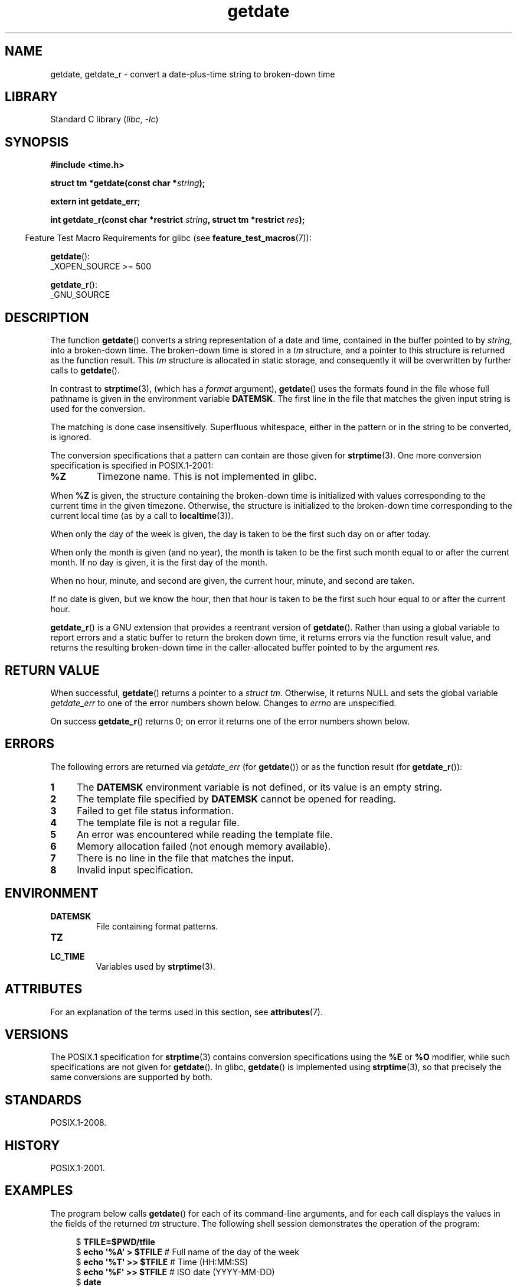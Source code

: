 '\" t
.\" Copyright 2001 walter harms (walter.harms@informatik.uni-oldenburg.de)
.\" and Copyright 2008, Linux Foundation, written by Michael Kerrisk
.\"     <mtk.manpages@gmail.com>
.\"
.\" SPDX-License-Identifier: Linux-man-pages-copyleft
.\"
.\" Modified, 2001-12-26, aeb
.\" 2008-09-07, mtk, Various rewrites; added an example program.
.\"
.TH getdate 3 2024-06-15 "Linux man-pages 6.9.1"
.SH NAME
getdate, getdate_r \- convert a date-plus-time string to broken-down time
.SH LIBRARY
Standard C library
.RI ( libc ", " \-lc )
.SH SYNOPSIS
.nf
.B "#include <time.h>"
.P
.BI "struct tm *getdate(const char *" string );
.P
.B "extern int getdate_err;"
.P
.BI "int getdate_r(const char *restrict " string ", struct tm *restrict " res );
.fi
.P
.RS -4
Feature Test Macro Requirements for glibc (see
.BR feature_test_macros (7)):
.RE
.P
.BR getdate ():
.nf
    _XOPEN_SOURCE >= 500
.\"    || _XOPEN_SOURCE && _XOPEN_SOURCE_EXTENDED
.fi
.P
.BR getdate_r ():
.nf
    _GNU_SOURCE
.fi
.SH DESCRIPTION
The function
.BR getdate ()
converts a string representation of a date and time,
contained in the buffer pointed to by
.IR string ,
into a broken-down time.
The broken-down time is stored in a
.I tm
structure, and a pointer to this
structure is returned as the function result.
This
.I tm
structure is allocated in static storage,
and consequently it will be overwritten by further calls to
.BR getdate ().
.P
In contrast to
.BR strptime (3),
(which has a
.I format
argument),
.BR getdate ()
uses the formats found in the file
whose full pathname is given in the environment variable
.BR DATEMSK .
The first line in the file that matches the given input string
is used for the conversion.
.P
The matching is done case insensitively.
Superfluous whitespace, either in the pattern or in the string to
be converted, is ignored.
.P
The conversion specifications that a pattern can contain are those given for
.BR strptime (3).
One more conversion specification is specified in POSIX.1-2001:
.TP
.B %Z
Timezone name.
.\" FIXME Is it (still) true that %Z is not supported in glibc?
.\" Looking at the glibc 2.21 source code, where the implementation uses
.\" strptime(), suggests that it might be supported.
This is not implemented in glibc.
.P
When
.B %Z
is given, the structure containing the broken-down time
is initialized with values corresponding to the current
time in the given timezone.
Otherwise, the structure is initialized to the broken-down time
corresponding to the current local time (as by a call to
.BR localtime (3)).
.P
When only the day of the week is given,
the day is taken to be the first such day
on or after today.
.P
When only the month is given (and no year), the month is taken to
be the first such month equal to or after the current month.
If no day is given, it is the first day of the month.
.P
When no hour, minute, and second are given, the current
hour, minute, and second are taken.
.P
If no date is given, but we know the hour, then that hour is taken
to be the first such hour equal to or after the current hour.
.P
.BR getdate_r ()
is a GNU extension that provides a reentrant version of
.BR getdate ().
Rather than using a global variable to report errors and a static buffer
to return the broken down time,
it returns errors via the function result value,
and returns the resulting broken-down time in the
caller-allocated buffer pointed to by the argument
.IR res .
.SH RETURN VALUE
When successful,
.BR getdate ()
returns a pointer to a
.IR "struct tm" .
Otherwise, it returns NULL and sets the global variable
.I getdate_err
to one of the error numbers shown below.
Changes to
.I errno
are unspecified.
.P
On success
.BR getdate_r ()
returns 0;
on error it returns one of the error numbers shown below.
.SH ERRORS
The following errors are returned via
.I getdate_err
(for
.BR getdate ())
or as the function result (for
.BR getdate_r ()):
.TP 4n
.B 1
The
.B DATEMSK
environment variable is not defined, or its value is an empty string.
.TP
.B 2
The template file specified by
.B DATEMSK
cannot be opened for reading.
.TP
.B 3
Failed to get file status information.
.\" stat()
.TP
.B 4
The template file is not a regular file.
.TP
.B 5
An error was encountered while reading the template file.
.TP
.B 6
Memory allocation failed (not enough memory available).
.\" Error 6 doesn't seem to occur in glibc
.TP
.B 7
There is no line in the file that matches the input.
.TP
.B 8
Invalid input specification.
.SH ENVIRONMENT
.TP
.B DATEMSK
File containing format patterns.
.TP
.B TZ
.TQ
.B LC_TIME
Variables used by
.BR strptime (3).
.SH ATTRIBUTES
For an explanation of the terms used in this section, see
.BR attributes (7).
.TS
allbox;
lb lb lbx
l l l.
Interface	Attribute	Value
T{
.na
.nh
.BR getdate ()
T}	Thread safety	T{
.na
.nh
MT-Unsafe race:getdate env locale
T}
T{
.na
.nh
.BR getdate_r ()
T}	Thread safety	T{
.na
.nh
MT-Safe env locale
T}
.TE
.SH VERSIONS
The POSIX.1 specification for
.BR strptime (3)
contains conversion specifications using the
.B %E
or
.B %O
modifier, while such specifications are not given for
.BR getdate ().
In glibc,
.BR getdate ()
is implemented using
.BR strptime (3),
so that precisely the same conversions are supported by both.
.SH STANDARDS
POSIX.1-2008.
.SH HISTORY
POSIX.1-2001.
.SH EXAMPLES
The program below calls
.BR getdate ()
for each of its command-line arguments,
and for each call displays the values in the fields of the returned
.I tm
structure.
The following shell session demonstrates the operation of the program:
.P
.in +4n
.EX
.RB "$" " TFILE=$PWD/tfile"
.RB "$" " echo \[aq]%A\[aq] > $TFILE " "      # Full name of the day of the week"
.RB "$" " echo \[aq]%T\[aq] >> $TFILE" "      # Time (HH:MM:SS)"
.RB "$" " echo \[aq]%F\[aq] >> $TFILE" "      # ISO date (YYYY\-MM\-DD)"
.RB "$" " date"
.RB "$" " export DATEMSK=$TFILE"
.RB "$" " ./a.out Tuesday \[aq]2009\-12\-28\[aq] \[aq]12:22:33\[aq]"
Sun Sep  7 06:03:36 CEST 2008
Call 1 ("Tuesday") succeeded:
    tm_sec   = 36
    tm_min   = 3
    tm_hour  = 6
    tm_mday  = 9
    tm_mon   = 8
    tm_year  = 108
    tm_wday  = 2
    tm_yday  = 252
    tm_isdst = 1
Call 2 ("2009\-12\-28") succeeded:
    tm_sec   = 36
    tm_min   = 3
    tm_hour  = 6
    tm_mday  = 28
    tm_mon   = 11
    tm_year  = 109
    tm_wday  = 1
    tm_yday  = 361
    tm_isdst = 0
Call 3 ("12:22:33") succeeded:
    tm_sec   = 33
    tm_min   = 22
    tm_hour  = 12
    tm_mday  = 7
    tm_mon   = 8
    tm_year  = 108
    tm_wday  = 0
    tm_yday  = 250
    tm_isdst = 1
.EE
.in
.SS Program source
\&
.\" SRC BEGIN (getdate.c)
.EX
#define _GNU_SOURCE
#include <stdio.h>
#include <stdlib.h>
#include <time.h>
\&
int
main(int argc, char *argv[])
{
    struct tm *tmp;
\&
    for (size_t j = 1; j < argc; j++) {
        tmp = getdate(argv[j]);
\&
        if (tmp == NULL) {
            printf("Call %zu failed; getdate_err = %d\[rs]n",
                   j, getdate_err);
            continue;
        }
\&
        printf("Call %zu (\[rs]"%s\[rs]") succeeded:\[rs]n", j, argv[j]);
        printf("    tm_sec   = %d\[rs]n", tmp\->tm_sec);
        printf("    tm_min   = %d\[rs]n", tmp\->tm_min);
        printf("    tm_hour  = %d\[rs]n", tmp\->tm_hour);
        printf("    tm_mday  = %d\[rs]n", tmp\->tm_mday);
        printf("    tm_mon   = %d\[rs]n", tmp\->tm_mon);
        printf("    tm_year  = %d\[rs]n", tmp\->tm_year);
        printf("    tm_wday  = %d\[rs]n", tmp\->tm_wday);
        printf("    tm_yday  = %d\[rs]n", tmp\->tm_yday);
        printf("    tm_isdst = %d\[rs]n", tmp\->tm_isdst);
    }
\&
    exit(EXIT_SUCCESS);
}
.EE
.\" SRC END
.SH SEE ALSO
.BR time (2),
.BR localtime (3),
.BR setlocale (3),
.BR strftime (3),
.BR strptime (3)
